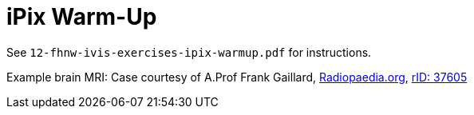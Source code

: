 = iPix Warm-Up

See `12-fhnw-ivis-exercises-ipix-warmup.pdf` for instructions.

Example brain MRI: Case courtesy of A.Prof Frank Gaillard, https://radiopaedia.org[Radiopaedia.org], https://radiopaedia.org/cases/37605[rID: 37605]